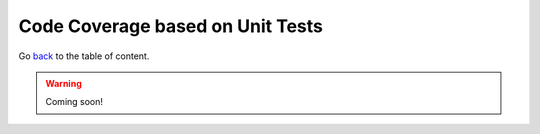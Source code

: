 Code Coverage based on Unit Tests
=================================
Go `back <../README.rst>`_ to the table of content.

.. warning:: Coming soon!